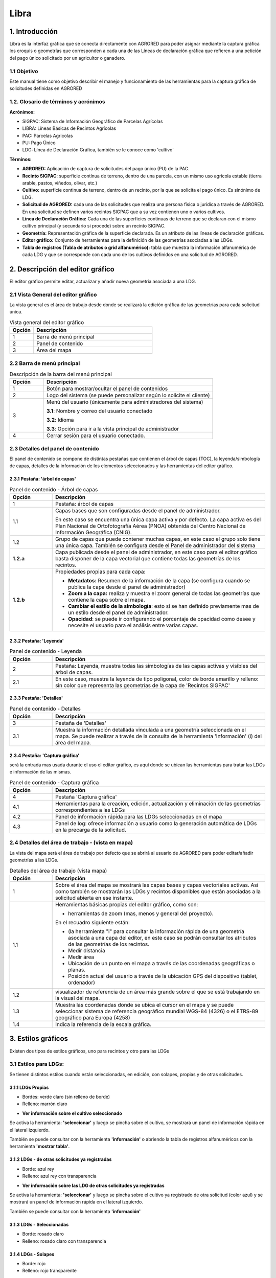 Libra
=====

1. Introducción
---------------

Libra es la interfaz gráfica que se conecta directamente con AGRORED para poder asignar mediante la captura gráfica los croquis o geometrías que corresponden a cada una de las Líneas de declaración gráfica que refieren a una petición del pago único solicitado por un agricultor o ganadero.


1.1 Objetivo
____________

Este manual tiene como objetivo describir el manejo y funcionamiento de las herramientas para la captura gráfica de solicitudes definidas en AGRORED


1.2. Glosario de términos y acrónimos
_____________________________________

**Acrónimos:**

* SIGPAC: Sistema de Información Geográfico de Parcelas Agrícolas

* LIBRA: Líneas Básicas de Recintos Agrícolas

* PAC: Parcelas Agricolas

* PU: Pago Único

* LDG: Línea de Declaración Gráfica, también se le conoce como 'cultivo'


**Términos:**

*  **AGRORED:** Aplicación de captura de solicitudes del pago único (PU) de la PAC.

*  **Recinto SIGPAC**:  superficie contínua de terreno, dentro de una parcela, con un mismo uso agrícola estable (tierra arable, pastos, viñedos, olivar, etc.)

*  **Cultivo:**   superficie continua de terreno, dentro de un recinto, por la que se solicita el pago único. Es sinónimo de LDG.

*  **Solicitud de AGRORED:** cada una de las solicitudes que realiza una persona física o jurídica a través de AGRORED. En una solicitud se definen varios recintos SIGPAC que a su vez contienen uno o varios cultivos.

*  **Línea de Declaración Gráfica:** Cada una de las superficies continuas de terreno que se declaran con el mismo cultivo principal (y secundario si procede) sobre un recinto SIGPAC.

*  **Geometría:** Representación gráfica de la superficie declarada. Es un atributo de las líneas de declaración gráficas.

*  **Editor gráfico:** Conjunto de herramientas para la definición de las geometrías asociadas a las LDGs.

*  **Tabla de registros (Tabla de atributos o grid alfanumérico):** tabla que muestra la información alfanumérica de cada LDG y que se corresponde con cada uno de los cultivos definidos en una solicitud de AGRORED.


2. Descripción del editor gráfico
---------------------------------

El editor gráfico permite editar, actualizar y añadir nueva geometría asociada a una LDG.


2.1 Vista General del editor gráfico
____________________________________

La vista general es el área de trabajo desde donde se realizará la edición gráfica de las geometrías para cada solicitud única.

.. image:: ../_static/images/libra_online_1.png
   :align: center

.. list-table:: Vista general del editor gráfico 
   :widths: 2 10 
   :header-rows: 1
   :align: left

   * - Opción
     - Descripción
   * - 1
     - Barra de menú principal
   * - 2
     - Panel de contenido
   * - 3
     - Área del mapa
     
     
2.2 Barra de menú principal
___________________________

.. image:: ../_static/images/libra_online_2.png
   :align: center

.. list-table:: Descripción de la barra del menú principal
   :widths: 2 10 
   :header-rows: 1
   :align: left

   * - Opción
     - Descripción
   * - 1
     - Botón para mostrar/ocultar el panel de contenidos
   * - 2
     - Logo del sistema (se puede personalizar según lo solicite el cliente)
   * - 3
     - Menú del usuario (únicamente para administradores del sistema)
      
       **3.1**: Nombre y correo del usuario conectado
       
       **3.2**: Idioma
       
       **3.3**: Opción para ir a la vista principal de administrador
       
   * - 4
     - Cerrar sesión para el usuario conectado.      

  
2.3 Detalles del panel de contenido
___________________________________
 
El panel de contenido se compone de distintas pestañas que contienen el árbol de capas (TOC), la leyenda/simbología de capas, detalles de la información de los elementos seleccionados y las herramientas del editor gráfico.
 
2.3.1  Pestaña: 'árbol de capas'
~~~~~~~~~~~~~~~~~~~~~~~~~~~~~~~~

.. image:: ../_static/images/libra_online_3.png
   :align: center

.. list-table:: Panel de contenido - Árbol de capas
   :widths: 2 10 
   :header-rows: 1
   :align: left

   * - Opción
     - Descripción
   * - 1
     - Pestaña: árbol de capas
   * - 1.1
     - Capas bases que son configuradas desde el panel de administrador.
     
       En este caso se encuentra una única capa activa y por defecto. 
       La capa activa es del Plan Nacional de Ortofotografía Aérea (PNOA) 
       obtenida del Centro Nacional de Información Geográfica (CNIG).
   * - 1.2
     - Grupo de capas que puede contener muchas capas, en este caso el grupo 
       solo tiene una única capa. También se configura desde el Panel de administrador del sistema
   * - **1.2.a**
     - Capa publicada desde el panel de administrador, en este caso para el editor gráfico basta 
       disponer de la capa vectorial que contiene todas las geometrías de los recintos.
   * - **1.2.b**
     - Propiedades propias para cada capa:
     
       - **Metadatos:** Resumen de la información de la capa (se configura cuando se publica la capa desde el panel de administrador)
       
       - **Zoom a la capa:** realiza y muestra el zoom general de todas las geometrías que contiene la  capa sobre el mapa.
       
       - **Cambiar el estilo de la simbología**: esto si se han definido previamente mas de un estilo  desde el panel de administrador.
      
       - **Opacidad**: se puede ir configurando el porcentaje de opacidad como desee y necesite el usuario para el análisis entre varias capas.

2.3.2  Pestaña: 'Leyenda'
~~~~~~~~~~~~~~~~~~~~~~~~~

.. image:: ../_static/images/libra_online_4.png
   :align: center

.. list-table:: Panel de contenido - Leyenda
   :widths: 2 10 
   :header-rows: 1
   :align: left

   * - Opción
     - Descripción
   * - 2 
     - Pestaña: Leyenda, muestra todas las simbologías de las capas activas y visibles del árbol de capas.
   * - 2.1
     - En este caso, muestra la leyenda de tipo poligonal, color de borde amarillo y relleno: sin color que representa las geometrías de la capa de 'Recintos SIGPAC'


2.3.3  Pestaña: 'Detalles'
~~~~~~~~~~~~~~~~~~~~~~~~~~

.. image:: ../_static/images/libra_online_5.png
   :align: center

.. list-table:: Panel de contenido - Detalles
   :widths: 2 10 
   :header-rows: 1
   :align: left

   * - Opción
     - Descripción
   * - 3 
     - Pestaña de 'Detalles'
   * - 3.1
     - Muestra la información detallada vinculada a una geometría seleccionada en el mapa. Se puede realizar a través de la consulta de la herramienta 'Información' (i) del área del mapa. 

2.3.4  Pestaña: 'Captura gráfica'
~~~~~~~~~~~~~~~~~~~~~~~~~~~~~~~~~

será la entrada mas usada durante el uso el editor gráfico, es aquí donde se ubican las herramientas para tratar las LDGs e información de las mismas.

.. image:: ../_static/images/libra_online_6.png
   :align: center

.. list-table:: Panel de contenido - Captura gráfica
   :widths: 2 10 
   :header-rows: 1
   :align: left

   * - Opción
     - Descripción
   * - 4 
     - Pestaña 'Captura gráfica'
   * - 4.1
     - Herramientas para la creación, edición, actualización y eliminación de las geometrías correspondientes a las LDGs  
   * - 4.2
     - Panel de información rápida para las LDGs seleccionadas en el mapa
   * - 4.3
     - Panel de log: ofrece información a usuario como la generación automática de LDGs en la precarga de la solicitud.  
     
2.4 Detalles del área de trabajo - (vista en mapa)
__________________________________________________

La vista del mapa será el área de trabajo por defecto que se abrirá al usuario de AGRORED para poder editar/añadir geometrías a las LDGs.

.. image:: ../_static/images/libra_online_7.png
   :align: center


.. list-table:: Detalles del área de trabajo (vista mapa) 
   :widths: 2 10 
   :header-rows: 1
   :align: left

   * - Opción
     - Descripción
   * - 1 
     - Sobre el área del mapa se mostrará las capas bases y capas vectoriales activas. Así como también se mostrarán las LDGs y recintos disponibles que están asociadas a la solicitud abierta en ese instante.
   * - 1.1
     - Herramientas básicas propias del editor gráfico, como son:
       
       * herramientas de zoom (mas, menos y general del proyecto).
            
       En el recuadro siguiente están:

       * (la herramienta "i" para consultar la información rápida de una geometría asociada a una capa del editor, en este caso se podrán consultar los atributos de las geometrías de los recintos.

       * Medir distancia

       * Medir área 

       * Ubicación de un punto en el mapa a través de las coordenadas geográficas o planas.

       * Posición actual del usuario a través de la ubicación GPS del dispositivo (tablet, ordenador) 
     
   * - 1.2
     - visualizador de referencia de un área más grande sobre el que se está trabajando en la visual del mapa.
   * - 1.3
     - Muestra las coordenadas donde se ubica el cursor en el mapa y se puede seleccionar sistema de referencia geográfico mundial WGS-84 (4326) o el ETRS-89 geográfico para Europa (4258)
   * - 1.4
     - Indica la referencia de la escala gráfica.


3. Estilos gráficos
-------------------

Existen dos tipos de estilos gráficos, uno para recintos y otro para las LDGs

3.1 Estilos para LDGs:
______________________

Se tienen distintos estilos cuando están seleccionadas, en edición, con solapes, propias y de otras solicitudes.

3.1.1 LDGs Propias
~~~~~~~~~~~~~~~~~~

.. image:: ../_static/images/estilo_ldg_propia.png
   :align: center

- Bordes: verde claro (sin relleno de borde)
- Relleno: marrón claro

* **Ver información sobre el cultivo seleccionado**

Se activa la herramienta: **'seleccionar'** y luego se pincha sobre el cultivo, se mostrará un panel de información rápida en el lateral izquierdo.


.. image:: ../_static/images/libra_select_ldg_info_rapida.png
   :align: center

También se puede consultar con la herramienta **'información'** o abriendo la tabla de registros alfanuméricos con la herramienta **'mostrar tabla'**.


3.1.2 LDGs - de otras solicitudes ya registradas
~~~~~~~~~~~~~~~~~~~~~~~~~~~~~~~~~~~~~~~~~~~~~~~~

.. image:: ../_static/images/estilo_ldg_otra_solic_registrada.png
   :align: center

- Borde: azul rey
- Relleno: azul rey con transparencia

* **Ver información  sobre las LDG de otras solicitudes ya registradas**

Se activa la herramienta: **'seleccionar'** y luego se pincha sobre el cultivo ya registrado de otra solicitud (color azul) y se mostrará un panel de información rápida en el lateral izquierdo.

.. image:: ../_static/images/libra_select_ldg_otra_soli_regis_info_rapida.png
   :align: center

También se puede consultar con la herramienta **'información'**


3.1.3 LDGs - Seleccionadas
~~~~~~~~~~~~~~~~~~~~~~~~~~

.. image:: ../_static/images/estilo_ldg_seleccionada.png
   :align: center

- Borde: rosado claro
- Relleno: rosado claro con transparencia

3.1.4 LDGs - Solapes
~~~~~~~~~~~~~~~~~~~~

.. image:: ../_static/images/estilo_ldg_solape.png
   :align: center
   
- Borde: rojo
- Relleno: rojo transparente 


* **Consultar información del área que solapa**

En el caso de los solapes también se puede consultar de forma rápida información sobre el nombre, CIF/NIF y área solapada con otra solicitud. Se debe activar la opción 'Seleccionar',  pinchar sobre el área del solape y luego se mostrará el panel de información en el lateral izquierdo.

.. image:: ../_static/images/libra_select_solape_info_rapida.png
   :align: center

3.2 Estilos para Recintos
_________________________

Los recintos pueden tener dos estilos, cuando pertenecen o no a la declaración gráfica activa.

3.2.1 Recintos - Todos los visibles al abrir una solicitud
~~~~~~~~~~~~~~~~~~~~~~~~~~~~~~~~~~~~~~~~~~~~~~~~~~~~~~~~~~

.. image:: ../_static/images/estilos_recintos_todos.png
   :align: center

-  Borde: Amarillo
-  Relleno: sin  relleno


3.2.2 Recintos - Los que pertenecen a una solicitud activa
~~~~~~~~~~~~~~~~~~~~~~~~~~~~~~~~~~~~~~~~~~~~~~~~~~~~~~~~~~

.. image:: ../_static/images/estilo_recinto_activas.png
   :align: center

- Borde: Amarillo
- Relleno: Amarillo claro con transparencia (al pasar el puntero encima de éste)  
   
   
4. Precarga automática desde LIBRA
----------------------------------

4.1 Casos en la carga inicial de libra
______________________________________

Cada vez que se carga una solicitud, LIBRA solicita a AGRORED el xml con las líneas de declaración de la solicitud. Este xml se procesa y comprueba para cada línea de declaración los siguientes casos:


4.1.1 Existe Croquis:
~~~~~~~~~~~~~~~~~~~~~
 
Si la línea de declaración posee CROQUIS_WEB, el sistema la utilizará directamente para crear y asignarle la misma geometría al cultivo. 

Es posible que el CROQUIS_WEB contenga un WKT en mal estado, en este caso se deja la geometría vacía y se le obliga al usuario a pintar la linea de declaración.

4.1.2 No existe croquis:
~~~~~~~~~~~~~~~~~~~~~~~~

Si el CROQUIS_WEB llega vacío se calcula la diferencia entre la superficie declarada y la superficie SIGPAC, aquí pueden darse dos casos:


*  **Sup. Declarada = Sup recinto SIGPAC:**

Si la diferencia en valor absoluto es **inferior** al límite de TOLERANCIA predefinido (actualmente 100m2), se supone el caso de que la superficie declarada =  superficie SIGPAC, y por tanto se crea la linea de declaración desde el recinto SIGPAC, es decir, se asigna una geometría igual a la del recinto SIGPAC.


*  **Sup declarada <> Sup recinto SIGPAC:**

Si la diferencia en valor absoluto es **superior** al límite de TOLERANCIA predefinido (actualmente 100m2), se supone el caso de que la superficie declarada <>  superficie SIGPAC, y por tanto se deja la geometría vacía y se le obliga al usuario a pintar la línea de declaración.

.. note::
   En todos los casos se comprueba en la caché SIGPAC que existe el recinto asociado a la línea de declaración, si este no existe (por reparcelamiento, …), la linea de declaración no se crea directamente mostrando un aviso al usuario en la consola de mensajes. 


4.2 Casos con la selección de recintos
______________________________________

Desde AGRORED se pueden seleccionar uno o más recintos de la solicitud para poder mostrar las líneas de declaración que estos contienen en LIBRA. En función de los recintos seleccionados se dan los siguientes casos:

* Si no se selecciona ningún recinto de la solicitud, o los recintos seleccionados no se encuentran disponibles en la caché SIGPAC, aparecerá un mensaje en LIBRA indicando al usuario que no hay ningún recinto seleccionado.

* Si se selecciona recintos puntuales de la solicitud, en LIBRA las líneas de declaración contenidas en esos recintos se mostrarán en la tabla de declaraciones, y el resto de recintos no seleccionados se mostrarán en el mapa aunque no se pueda interactuar con ellos. Por tanto únicamente se podrá trabajar con los recintos seleccionados.

* Si se seleccionan todos los recintos de la solicitud se cargarán todos ellos tanto en el mapa como en la tabla y se podrá trabajar con todos.



5. Modificar LDGs existentes
----------------------------
Cuando la declaración gráfica que se activa tiene asociada una geometría, se pueden realizar distintas acciones como añadir/quitar superficie, unir a otra LDG, dividirlas, entre otras.


5.1 Añadir superficie
_____________________
Para añadir superficie se puede hacer uso de varias herramientas:


5.1.1 Con herramienta 'Añade trozo digitalizado a LDG seleccionada'  |herramienta4|
~~~~~~~~~~~~~~~~~~~~~~~~~~~~~~~~~~~~~~~~~~~~~~~~~~~~~~~~~~~~~~~~~~~~~~~~~~~~~~~~~~~
.. |herramienta4| image:: ../_static/images/6_anyad_troz_dig.png

.. |herramienta1| image:: ../_static/images/1_select.png

.. |herramienta2| image:: ../_static/images/16_tabla_atributos.png

.. |herramienta3| image:: ../_static/images/14_guardar.png


.. list-table::  Añade trozo digitalizado a LDG seleccionada
   :widths: 2 10 
   :header-rows: 1
   :align: left

   * - Selección
     - Acción
   * - 1-'Seleccionar'|herramienta1|
     - Al activar el botón, se pincha sobre la LDG que se quiere editar. Ésta cambiará a color rosado.
   * - 2-Otra opción:
   
       'ver tabla'|herramienta2|  
     - Se abre la tabla de registros, se ubica el que quiere editarse y se pincha sobre el mismo.
     
       Éste registro se cambiará a un fondo color rosa, igual que la LDG sobre el mapa
   * - 3-'Añade trozo digitalizado
    
       a LDG seleccionada'
        
       |herramienta4|
     - Se digitaliza el área del recinto que se quiere añadir a la LDG seleccionada.
   * - 4-Cerrar/terminar
     
       área digitalizada
     - Al finalizar el área digitalizada, resulta una nueva LDG, que es la suma de la LDG seleccionada más zona digitalizada. 
     
       Estará limitada por los lados digitalizados, los del recinto SIGPAC y las otras LDGs propias.
   * - 5-Guardar cambios
   
       |herramienta3|
     - Saldrá un mensaje indicando: 'se han guardado los cambios con éxito'. Cuando se guarden los cambios, 
     
       en la tabla de registros, el campo 'Superficie gráfica' se debe actualizar con el nuevo valor del área de la LDG resultante.
       
       El campo 'superficie declarada' deberá ser actualizada por el usuario desde AGRORED.


* Añadiendo trozo digitalizado (azul) sobre LDG seleccionada (rosado).

.. image:: ../_static/images/libra_anyad_troz_dig_select1.png
   :align: center

* LDG resultante:

.. image:: ../_static/images/libra_anyad_troz_dig_select2.png
   :align: center
   
   
5.1.2 Con herramienta 'modificar cultivo' - Edición de vértices |herramienta5|
~~~~~~~~~~~~~~~~~~~~~~~~~~~~~~~~~~~~~~~~~~~~~~~~~~~~~~~~~~~~~~~~~~~~~~~~~~~~~~
Esta herramienta es usada para realizar pequeños ajustes en la superficie.
 
.. |herramienta5| image:: ../_static/images/4_modificar_cultivo.png

.. list-table::  Modificar Cultivo (edición de vértices)
   :widths: 2 10 
   :header-rows: 1
   :align: left

   * - Selección
     - Acción
   * - 1-'Seleccionar'|herramienta1| 
     - Al activar el botón, se pincha sobre la LDG que se quiere editar. Ésta cambiará a color rosado.
   * - 2-Otra opción:
   
       'ver tabla'|herramienta2| 
     - Se abre la tabla de registros, se ubica el que quiere editarse y se pincha sobre el mismo.
     
       Éste registro se cambiará a un fondo color rosa, igual que la LDG sobre el mapa.
   * - 3-'Modificar cultivo' 
   
       |herramienta5|
     - Cuando el botón esté activo se vuelve hacer clic sobre el cultivo que se seleccionó previamente. 
     
       Se deben activar todos los vértices y al pasar el cursor sobre los vértices, éstos cambiarán 
       
       a color azul. Se puede realizar:
       
       * **Mover los vértices**, haciendo clic sobre él (sin soltarlo) se mueve a la posición deseada.
       * **Añadir vértices**: Ubicarse sobre el borde de la geometría donde se quiera añadir y hacer un clic.
       * **Eliminar vértice**: Se ubica al vértice que se quiera quitar y se hace un solo clic y soltar.
   * - 4-Guardar cambios
   
       |herramienta3|
     - Saldrá un mensaje indicando: 'se han guardado los cambios con éxito'. Cuando se guarden los cambios, 
     
       en la tabla de registros, el campo 'Superficie gráfica' del cultivo modificado, tomará el valor de la
     
       nueva superficie resultante. El campo 'superficie declarada' se deberá actualizar en la tabla 
     
       alfanumérica de Agrored  una vez se hayan guardado los cambios realizados en el editor gráfico.    

* Activando la edición de vértices - Modificar cultivo.

.. image:: ../_static/images/libra_modificar_cultivo1.png
   :align: center
           
* Vértices editados (Superficie modificada)

.. image:: ../_static/images/libra_modificar_cultivo2.png
   :align: center
 
5.1.3 Con herramienta 'añadir espacio libre a LDG seleccionada' |herramienta6|
~~~~~~~~~~~~~~~~~~~~~~~~~~~~~~~~~~~~~~~~~~~~~~~~~~~~~~~~~~~~~~~~~~~~~~~~~~~~~~
        
.. |herramienta6| image:: ../_static/images/9_anyad_spcio_libr.png    

Esta herramienta es usada para añadir todo el espacio libre que dispone el recinto a uno de sus cultivos que haya sido seleccionado.

.. list-table::  Añdir espacio libre a LDG seleccionada
   :widths: 2 10 
   :header-rows: 1
   :align: left

   * - Selección
     - Acción
   * - 1-'Seleccionar'|herramienta1|
     - Al activar el botón, se pincha sobre la LDG que se quiere editar. Ésta cambiará a color rosado.
   * - 2-Otra opción:
   
       'ver tabla'|herramienta2|
     - Se abre la tabla de registros, se ubica el que quiere editarse y se pincha sobre el mismo.
     
       Éste registro se cambiará a un fondo color rosa, igual que la LDG sobre el mapa.
   * - 3-'Añadir espacio
       
       libre a LDG seleccionada'
       
       |herramienta6|
     - Tocar el área vacía que está disponible en el recinto
   * - 4-Selección de
       
       área vacía
     - Como resultado se genera un nuevo recinto, que será la suma de la LDG seleccionada más el 
     
       espacio libre disponible que se ha tocado del recinto SIGPAC.
     
   * - 5-Guardar cambios
   
       |herramienta3|     
     - Saldrá un mensaje indicando: 'se han guardado los cambios con éxito'. En la tabla de registros, 
     
       el campo 'Superficie gráfica' de la LDG modificada, tomará el valor de la nueva superficie resultante.

           
* Añadiendo espacio libre de recinto a uno cultivo selecconado   

.. image:: ../_static/images/libra_anyad_spacio_libre1.png
   :align: center   
   
* Espacio libre añaido a LDG

.. image:: ../_static/images/libra_anyad_spacio_libre2.png
   :align: center  


5.2 Quitar superficie
_____________________

Existen dos formas de quitar o disminuir el área de un cultivo:

     
5.2.1 Con herramienta 'modificar cultivo' - Edición de vértices |herramienta5|
~~~~~~~~~~~~~~~~~~~~~~~~~~~~~~~~~~~~~~~~~~~~~~~~~~~~~~~~~~~~~~~~~~~~~~~~~~~~~~
 
Ya ha sido detallado anteriormente , ésta herramienta igualmente es usada para realizar pequeños ajustes sobre la superficie.



5.2.2 Con herramienta 'Quitar trozo digitalizado a cultivo'  |herramienta7|
~~~~~~~~~~~~~~~~~~~~~~~~~~~~~~~~~~~~~~~~~~~~~~~~~~~~~~~~~~~~~~~~~~~~~~~~~~~

.. |herramienta7| image:: ../_static/images/7_quitar_trozo_dig.png

.. list-table::  Quitar trozo digitalizado a cultivo
   :widths: 2 10 
   :header-rows: 1
   :align: left

   * - Selección
     - Acción
   * - 1-'Seleccionar'|herramienta1|
     - Al activar el botón, se pincha sobre la LDG que se quiere editar. Ésta cambiará a color rosado.
   * - 2-Otra opción:
   
       'ver tabla'|herramienta2|  
     - Se abre la tabla de registros, se ubica el que quiere editarse y se pincha sobre el mismo.
      
       Éste registro se cambiará a un fondo color rosa, igual que la LDG sobre el mapa.
   * - 3-'Quitar trozo
       
       dig. a cultivo'|herramienta7|
     - Se dibuja el área que se quiere quitar sobre la LDG seleccionada. 
   * - 4-Cerrar/terminar
       
       área digitalizada
     - Al terminar de digitalizar el área a quitar se genera un cultivo de superficie más pequeña, 

       como resultado de la diferencia entre LDG seleccionada menos área quitada.
   * - 5-Guardar cambios 
   
       |herramienta3|
     - Saldrá un mensaje indicando: 'se han guardado los cambios con éxito'. En la tabla de registros, 
     
       el campo 'Superficie gráfica' de la LDG modificada, tomará el valor de la nueva superficie resultante.  

        
* Quitando trozo digitalizado sobre cultivo seleccionado
.. image:: ../_static/images/libra_quitar_trozo_ldg_seleccionada_1.png
   :align: center


* Nuevo cultivo generado al restarle/quitarle el área digitalizada
.. image:: ../_static/images/libra_quitar_trozo_ldg_seleccionada_2.png
   :align: center    
 
   
5.3 Unir dos cultivos  |herramienta8|
_____________________________________

.. |herramienta8| image:: ../_static/images/10_juntar_cultivos.png   
 
Con esta herramienta se permite juntar dos LDGs que pertenecen a un mismo recinto en un solo registro del grid alfanumérico.


.. list-table::  Unir dos cultivos
   :widths: 2 10 
   :header-rows: 1
   :align: left

   * - Selección
     - Acción
   * - 1-'Seleccionar'|herramienta1|
     - Seleccionar un primer cultivo (pinchando la geometría sobre el mapa) y manteniendo pulsada la tecla 'mayúscula' 
     
       se selecciona el segundo cultivo (pinchando la geometría sobre el mapa). Ambas LDGs deben pertenecer a un mismo recinto.     
   * - 2-Otra opción:
   
       'ver tabla'|herramienta2|  
     - Se abre la tabla de registros, se ubica la primera LDG y manteniendo pulsada la tecla 'mayúscula' se selecciona
     
       el segundo cultivo. Ambas LDGs seleccionadas cambiaran de color rosado en el grid alfanumérico como en el mapa.
   * - 3-'unir cultivos'|herramienta8|
     - Teniendo seleccionados ambos cultivos, se pincha sobre el botón 'unir cultivos' automáticamente éstas se unirán 
       
       en una sola geometría y tomará los atributos alfanuméricos de la primera LDG seleccionada y el campo superficie gráfica
       
       se actualizará con el nuevo valor del área generada. El registro del segundo cultivo quedará sin geometría asociada y sup. gráfica =0
   * - 4-Guardar cambios 
   
       |herramienta3|
     - Saldrá un mensaje indicando: 'se han guardado los cambios con éxito'. En la tabla de registros, el campo 'Superficie gráfica' 
     
       de la nueva LDG resultante, tomará el valor de la suma de las dos superficies unidas.
 
 
* Seleccionar dos LDGs para aplicar la herramienta 'Unir cultivos' 
.. image:: ../_static/images/libra_unir_cultivos_1.png
   :align: center       

* Cultivo resultante de la unión de dos LDGs
.. image:: ../_static/images/libra_unir_cultivos_2.png
   :align: center

 
5.4 Segregar LDG  |herramienta9|
________________________________

.. |herramienta9| image:: ../_static/images/11_segregar_ldg.png

Con esta opción se permite separar/dividir un cultivo en dos y por tanto generar un registro más en el grid alfanumérico con la nueva LDG segregada.

.. list-table::  Segregar cultivo
   :widths: 2 10 
   :header-rows: 1
   :align: left

   * - Selección
     - Acción
   * - 1-'Seleccionar'|herramienta1|
     - Al activar el botón, se pincha sobre el mapa la LDG que se quiere editar. Ésta cambiará a color rosado.
   * - 2-Otra opción:
   
       'ver tabla'|herramienta2|  
     - Se abre la tabla de registros, se ubica el que quiere editarse y se pincha sobre el mismo.
     
       Éste registro se cambiará a un fondo color rosa, igual que la LDG sobre el mapa.
   * - 3-'Segregar LDG'
   
       |herramienta9| 
     - Teniendo elegido el cultivo, se pincha sobre el botón 'segregar LDG' y se procede a digitalizar sobre 
     
       la geometría seleccionada el área que se quiera segregar.      
   * - 4-Cerrar/terminar
       
       área digitalizada
     - Al terminar de digitalizar el área que se quiere desprender, la geometría del cultivo seleccionado se divide 
     
       en dos y su campo sup. Gráfica = al área completa menos el área digitalizada desprendida. 
       
       Al segregar la LDG seleccionada se genera en la tabla de registros otra fila con el nuevo cultivo asociado 
       
       a la geometría digitalizada, donde el campo 'Superficie SIGPAC' debe ser el mismo que la 'Sup. SIPAC' del 
       
       cultivo segregado, la 'Sup. gráfica' = a la superficie del área digitalizada. Los demás atributos estarán 
       
       vacíos para ser completados a través de la tabla alfanumérica de Agrored.
   * - 5-Guardar cambios 
   
       |herramienta3|
     - Saldrá un mensaje indicando: 'se han guardado los cambios con éxito'. Cuando se guarden los cambios, en la
     
       tabla de registros, el campo 'Superficie gráfica' de la nueva LDG tomará la superficie de la geometría generada. 
     
* Seleccionar cultivo y con la opción 'segregar cultivo' digitalizar el área a separar:   
.. image:: ../_static/images/libra_segregar_cultivo_1.png
   :align: center


* Cultivo dividido en dos, se origina una nuevo registro en la tabla alfanumérica.    
.. image:: ../_static/images/libra_segregar_cultivo_2.png
   :align: center


6. Altas de nuevas geometrías en LDGs
-------------------------------------
Las herramientas de edición (añadir, quitar, juntar y dividir) se aplican para cultivos que ya tienen asociado una geometría. Las herramientas que se describen a continuación aplican para las LDGs que aún no tienen una geometría vinculada, es decir, se detallará cómo desde el editor gráfico se podrá crear y asignar una geometría a un cultivo que esté disponible dentro de la tabla de registros.


6.1 Con herramienta 'Crear nuevo cultivo en el recinto'  |herramienta10|
________________________________________________________________________

Esta herramienta se usa exclusivamente para los recintos que tienen disponibles un único cultivo.

.. |herramienta10| image:: ../_static/images/3_crear_nvo_cultivo_recint.png


.. list-table:: Crear nuevo cultivo en el recinto
   :widths: 2 10 
   :header-rows: 1
   :align: left

   * - Selección
     - Acción
   * - 1-'ver tabla'|herramienta2|
     - Al abrirse la tabla de atributos (grid alfanumérico) se mostraran las LDGs disponibles para añadirles la geometría. 
     
       Estos registros aparecerán en la tabla de un color diferente a los que ya tienen gráfico asociado, serán de color
       
       marrón claro. Se debe hacer clic sobre uno de ellos y ya estará seleccionado para añadirle una nueva geometría.
   * - 2-Seleccionado
   
       LDG en tabla
     - Al activar el registro cambiará el fondo a color rosa, aunque el recinto donde pertenece y se digitalizará la 
     
       geometría del cultivo, en el mapa continúa estando con borde amarillo y relleno amarillo claro transparente.    
        
   * - 3-'crear nueva
       
       LDG en recinto'|herramienta10|
     - Teniendo seleccionado el recinto desde la tabla de registros, se activa el botón de 'crear nuevo cultivo en el
       
       recinto' y en el mapa se pincha sobre el área del recinto vacío. Automáticamente el sistema  genera una geometría
       
       al cultivo igual al recinto, es decir, Superficie del recinto = a la Superficie gráfica de la nueva LDG creada.
   * - 4-Guardar cambios 
   
       |herramienta3|
     - Saldrá un mensaje indicando: 'se han guardado los cambios con éxito'. En la tabla de registros, el campo 
      
       'Superficie gráfica'  de la nueva LDG, tomará la superficie de la geometría generada que en este caso será 
       
       igual a la superficie SIGPAC.
       
* Seleccionar recinto vacío en tabla de registros para añadir gemoetría a la LDG

.. image:: ../_static/images/libra_crear_nvo_cultivo_en_recinto_1.png
   :align: center    

* Geometría asignada a un cultivo vacío de un recinto

.. image:: ../_static/images/libra_crear_nvo_cultivo_en_recinto_2.png
   :align: center 


6.2  Con herramienta 'Dibujar nueva LDG'  |herramienta11|
_________________________________________________________

Esta herramienta 'dibujar nueva LDG' a diferencia de la anterior 'crear nuevo cultivo' no está limitada a que el recinto contenga un único cultivo, es decir, esta herramienta aplica cuando se quieren generar nuevas geometrías dentro de un recinto que contiene varias LDGs.

.. |herramienta11| image:: ../_static/images/5_dib_nvo_cultiv.png


.. list-table:: Dibujar nueva LDG
   :widths: 2 10 
   :header-rows: 1
   :align: left

   * - Selección
     - Acción
   * - 1-'ver tabla'|herramienta2|
     - Al abrirse la tabla de atributos (grid alfanumérico) se mostraran las LDGs disponibles para añadirles la geometría. 
     
       Estos registros aparecerán en la tabla de un color diferente a los que ya tienen gráfico asociado, serán de color
       
       marrón claro. Se debe hacer clic sobre uno de ellos y ya estará seleccionado para añadirle una nueva geometría.
   * - 2-Seleccionado
   
       LDG en tabla
     - Al activar el registro cambiará el fondo a color rosa, aunque el recinto donde pertenece y se digitalizará la 
     
       geometría del cultivo, en el mapa continúa estando con borde amarillo y relleno amarillo claro transparente.    
        
   * - 3-'dibujar
       
       nueva LDG'|herramienta11|
     - Teniendo seleccionado uno de los cultivos del recinto en la tabla de registros, se activa el botón de 'Dibujar
     
       nueva LDG', como su nombre lo indica se podrá dibujar/digitalizar la nueva geometría. 
   * - 4-Área digitalizada
     - Se puede digitalizar sobre el área total o parcial que dispone el área del cultivo. Los límites de la nueva
     
       geometría dibujada serán los propios límites del recinto y de las otras LDGs que éste contenga. A medida que
       
       se va digitalizando, el sistema irá mostrando el valor del área en hectáreas (ha) en un recuadro de información 
       
       que se ubica a la izquierda de la pantalla.
   * - 5-Guardar cambios 
   
       |herramienta3|
     - Saldrá un mensaje indicando: 'se han guardado los cambios con éxito'. En la tabla de registros, el campo 
     
       'Superficie gráfica' del cultivo seleccionado, tomará la superficie de la geometría dibujada.

* Área de cultivo disponible dentro del recinto y geometría dibujada (azul)
.. image:: ../_static/images/libra_dibujar_nueva_ldg_1.png
   :align: center         
       
* Geometría asignada al cultivo, con herramienta 'Dibujar nueva LDG'       
.. image:: ../_static/images/libra_dibujar_nueva_ldg_2.png
   :align: center      

6.3 Con herramienta 'Dibujar nuevo cultivo circular' |herramienta12|
____________________________________________________________________

.. |herramienta12| image:: ../_static/images/8_cultivo_circular.png


.. list-table:: Dibujar nuevo cultivo circular
   :widths: 2 10 
   :header-rows: 1
   :align: left

   * - Selección
     - Acción
   * - 1-'ver tabla'|herramienta2|
     - Al abrirse la tabla de atributos (grid alfanumérico) se mostraran las LDGs disponibles para añadirles la geometría. 
     
       Estos registros aparecerán en la tabla de un color diferente a los que ya tienen gráfico asociado, serán de color
       
       marrón claro. Se debe hacer clic sobre uno de ellos y ya estará seleccionado para añadirle una nueva geometría.
   * - 2-Seleccionado
   
       LDG en tabla
     - Al activar el registro cambiará el fondo a color rosa, aunque el recinto donde pertenece y se digitalizará la 
     
       geometría del cultivo, en el mapa continúa estando con borde amarillo y relleno amarillo claro transparente.    
   * - 3-'Dibujar nueva
     
       LDG circular |herramienta12| 
     - Seleccionada la Línea de declaración disponible en la tabla, se activa el botón 'Crear LDG circular',  se ubica
     
       el centro del circulo sobre el área disponible del recinto y con el cursor hacemos mas grande o mas pequeña la 
       
       LDG circular. En la parte izquierda saldrá un recuadro de información con el área de la superficie gráfica que se
       
       va dibujando, por lo tanto, se podrá ajustar visualmente el área de la superficie gráfica que se está dibujando.            
   * - 4-Área digitalizada
     - Definida la geometría de la LDG circular, se hace clic para poder fijar el circulo dibujado. Cuando éste es más 
     
       grande o sobresale del área disponible, el área dibujada será limitada por los propios límites del recinto y de 
       
       otros cultivos que pertenezcan al mismo cultivo.
   * - 5-Guardar cambios 
   
       |herramienta3|
     - Saldrá un mensaje indicando: 'se han guardado los cambios con éxito'. En la tabla de registros, el campo 
     
       'Superficie gráfica'  de la nueva LDG tomará la superficie de la geometría dibujada.     

* Dibujando nuevo cultivo circular
.. image:: ../_static/images/libra_ldg_circular_1.png
   :align: center   
       
* Geometría del cultivo circular definido
.. image:: ../_static/images/libra_ldg_circular_2.png
   :align: center


7. Borrar geometría de un cultivo |herramienta13|
-------------------------------------------------

.. |herramienta13| image:: ../_static/images/2_eliminar.png

.. list-table::  Borrar geometría 
   :widths: 2 10 
   :header-rows: 1
   :align: left

   * - Selección
     - Acción
   * - 1-'Seleccionar' |herramienta1|
     - Al activar el botón, se pincha sobre el mapa la LDG que se quiere editar. Ésta cambiará a color rosado.
   * - 2-Otra opción:
   
       'ver tabla' |herramienta2|  
     - Se abre la tabla de registros, se ubica el que quiere editarse y se pincha sobre el mismo.
     
       Éste registro se cambiará a un fondo color rosa, igual que la LDG sobre el mapa.
   * - 3-'Eliminar la 
       
       geometría del 
       
       cultivo' |herramienta13|
     - Activado este botón, se pincha en el mapa sobre el cultivo seleccionado anteriormente, ésta se 
     
       borrará y el campo de superficie gráfica se pondrá =0 ha.
   * - 5-Guardar cambios 
   
       |herramienta3|
     - Saldrá un mensaje indicando: 'se han guardado los cambios con éxito' y en la tabla de registros, 
     
       el campo 'Superficie gráfica' cambiará = 0
       
8. Solapes
----------

Se puede presentar dos casos, solapes que no se permiten entre cultivos de un mismo recinto y solapes que sí son válidos para el sistema entre recintos de distintas solicitudes.  

8.1 Solapes entre LDGs de un mismo recinto y misma solicitud
____________________________________________________________
  
El sistema no permitirá solapes gráficos entre cultivos de una misma solicitud, en el caso de que se estén modificando los vértices con la herramienta ' Modificar LDG', cuando un vértice se intente mover a una posición de otro cultivo, el sistema enviará un mensaje al usuario advirtiendo que 'hay un error de topología', es decir, que dos LDGs de un mismo recinto y de una misma solicitud no se pueden solapar.         

* No se permite solapes entre cultivos de una misam solicitud y recinto.
.. image:: ../_static/images/libre_solape_1.png
   :align: center
   
8.2 Solapes entre LDGs de otras solicitudes ya registradas
__________________________________________________________

El sistema si permite realizar solapes entre geometrías con LDGs de otras solicitudes gráficas registradas previamente por otros solicitantes. Esto suele presentarse cuando un recinto se encuentra en distintas solicitudes.   

8.2.1 Mostrar |herramienta14| y eliminar solapes |herramienta15|
~~~~~~~~~~~~~~~~~~~~~~~~~~~~~~~~~~~~~~~~~~~~~~~~~~~~~~~~~~~~~~~~

Para eliminar los solapes se hace uso de dos herramientas: 'mostrar/ocultar solapes con cultivos de otras solicitudes' y ' Eliminar solapes seleccionados'.

.. |herramienta14| image:: ../_static/images/12_ver_solapes.png
.. |herramienta15| image:: ../_static/images/13_eliminar_solapes.png

.. list-table::  Mostrar y eliminar solapes 
   :widths: 2 10 
   :header-rows: 1
   :align: left

   * - Selección
     - Acción
   * - 1-'mostrar/ocultar solapes
   
       con cultivos de otras 
       
       solicitudes' |herramienta14|
     - Solo basta activar este botón y el sistema detectará los solapes existentes, resaltando 
     
       dichos solapes de color rojo. Si se pincha de nuevo el botón los solapes se ocultan.
   * - 2-'Eliminar solape 
      
       seleccionado' |herramienta15|
     - Al activar este botón, se pincha sobre algún solape que quiera borrarse, y esta superficie 
     
       solapada será restada (eliminada) al área del cultivo de la solicitud que se encuentra activa. 
   * - 3- Guardar cambios 
   
       |herramienta3|
     - Al guardar cambios en la solicitud activa, el campo 'superficie gráfica' del cultivo que 
     
       solapaba, será la diferencia entre la superficie que tenía previamente menos la superficie de 
       
       solape eliminada.       
         
* Solapes con cultivos de otras solicitudes ya registradas
.. image:: ../_static/images/libra_solape_2.png
   :align: center


* Mostrar/ocultar solapes
.. image:: ../_static/images/libra_solape_3.png
   :align: center

* Eliminar solape seleccionado
.. image:: ../_static/images/libra_solape_eliminar_4.png
   :align: center


9. Otras herramientas de uso común
----------------------------------
.. |herramienta16| image:: ../_static/images/15_imprimir.png
.. |herramienta17| image:: ../_static/images/17_informacion.png
.. |herramienta18| image:: ../_static/images/18_buscar_recinto.png
.. |herramienta19| image:: ../_static/images/19_deshacer.png
.. |herramienta20| image:: ../_static/images/20_rehacer.png
.. |herramienta21| image:: ../_static/images/21_incrementar_superficie.png


.. list-table::  Herramientas 
   :widths: 3 2 10 
   :header-rows: 1
   :align: left

   * - Herramienta
     - Botón
     - Acción
   * - Deshacer
     - |herramienta19|
     - Como su nombre lo indica sirve para eliminar una acción realizada gráficamente. 
     
       Eliminará la última acción o tantas atrás como veces sea indicado.
   * - Rehacer
     - |herramienta20|
     - Permite volver a las acciones posteriores que se han deshecho gráficamente, 
     
       es decir, lo contrario de la herramienta deshacer.
   * - Seleccionar
     - |Herramienta1|
     - Permite seleccionar las geometrías asociadas a una Línea de declaración. 
     
       Es la herramienta más común que se usa previamente para poder ejecutar las demás herramietas. 
       
       Con esta herramienta también se puede seleccionar cualquier solape y LDG (propia de la solicitud 
       
       activa o de otra solictud ya resgistrada) y al pinchar sobre los mismos, saldrá un recuadro con
       
       la información rápida de los elementos seleccionados.
   * - Ver tabla
     - |Herramienta2|
     - Esta herramienta permite visualizar todas las Líneas de Declaración que han sido 
     
       seleccionadas desde Agrored y que se pueden editar desde LIBRA, igualmente en 
       
       cada cultivo se detallan sus atributos alfanuméricos correspondientes.  
   * - Guardar cambios
     - |Herramienta3|
     - Esta es otra herramienta de bastante uso común, pues se ejecuta después de 
      
       realizar cualquier cambio en los cultivos. De esta manera quedan registrados 
       
       en Libra y automáticamente en Agrored.
   * - Imprimir
     - |herramienta16|
     - Esta herramienta permite exportar en formato PDF un mapa con la zona del cultivo
       
       seleccionado y sus atributos alfanuméricos 
   * - Informacion de
   
       elementos en mapa
     - |herramienta17|
     - Esta herramienta permite mostrar la información alfanumérica de forma rápida de 
       
       un elemento seleccionado en el mapa: recintos, solapes, cultivos de la solicitud 
       
       activa (títulos color verde) y de otras solicitudes ya registradas (títulos color azul)
   * - Buscar Recinto
     - |herramienta18|
     - Esta herramienta permite buscar sobre el mapa un recinto a partir de los datos de 
       
       la provincia, município, polígono, parcela y recinto.  
   * - Incrementar superficie
     - |herramienta21|
     - Con esta herramienta se permite al usuario aumentar el área de 'superficie gráfica' de 
     
       cualquier cultivo seleccionado, siempre y cuando el área que se indique no sea mayor a 
       
       la 'Superficie Sigpac'        
     
     
     